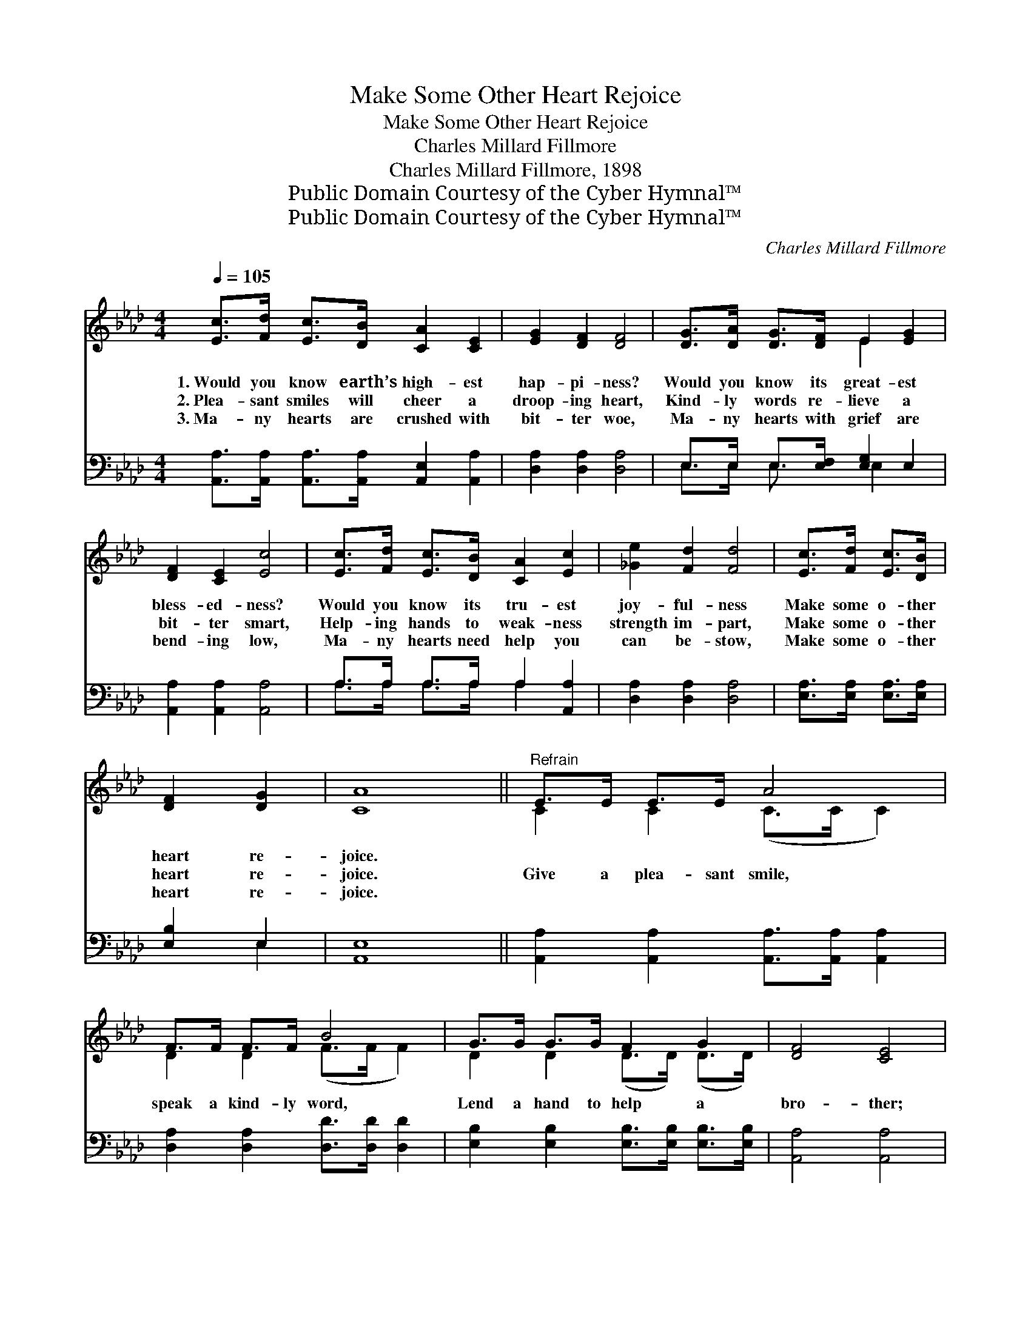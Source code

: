 X:1
T:Make Some Other Heart Rejoice
T:Make Some Other Heart Rejoice
T:Charles Millard Fillmore
T:Charles Millard Fillmore, 1898
T:Public Domain Courtesy of the Cyber Hymnal™
T:Public Domain Courtesy of the Cyber Hymnal™
C:Charles Millard Fillmore
Z:Public Domain
Z:Courtesy of the Cyber Hymnal™
%%score ( 1 2 ) ( 3 4 )
L:1/8
Q:1/4=105
M:4/4
K:Ab
V:1 treble 
V:2 treble 
V:3 bass 
V:4 bass 
V:1
 [Ec]>[Fd] [Ec]>[DB] [CA]2 [CE]2 | [EG]2 [DF]2 [DF]4 | [DG]>[DA] [DG]>[DF] E2 [EG]2 | %3
w: 1.~Would you know earth’s high- est|hap- pi- ness?|Would you know its great- est|
w: 2.~Plea- sant smiles will cheer a|droop- ing heart,|Kind- ly words re- lieve a|
w: 3.~Ma- ny hearts are crushed with|bit- ter woe,|Ma- ny hearts with grief are|
 [DF]2 [CE]2 [Ec]4 | [Ec]>[Fd] [Ec]>[DB] [CA]2 [Ec]2 | [_Ge]2 [Fd]2 [Fd]4 | [Ec]>[Fd] [Ec]>[DB] | %7
w: bless- ed- ness?|Would you know its tru- est|joy- ful- ness|Make some o- ther|
w: bit- ter smart,|Help- ing hands to weak- ness|strength im- part,|Make some o- ther|
w: bend- ing low,|Ma- ny hearts need help you|can be- stow,|Make some o- ther|
 [DF]2 [DG]2 | [CA]8 ||"^Refrain" E>E E>E A4 | F>F F>F B4 | G>G G>G F2 G2 | [DF]4 [CE]4 | %13
w: heart re-|joice.|||||
w: heart re-|joice.|Give a plea- sant smile,|speak a kind- ly word,|Lend a hand to help a|bro- ther;|
w: heart re-|joice.|||||
 c>c c>c e4 | d>d d>d F4 | G>G G>G F2 G2 | [DB]4 [CA]4 |] %17
w: ||||
w: Give a plea- sant smile,|speak a kind- ly word,|Lend a hand to help an-|o- ther.|
w: ||||
V:2
 x8 | x8 | x4 E2 x2 | x8 | x8 | x8 | x4 | x4 | x8 || C2 C2 (C>C C2) | D2 D2 (F>F F2) | %11
 D2 D2 (D>D) (D>D) | x8 | E2 E2 (_G>G G2) | F2 F2 (D>D D2) | D2 D2 (D>D) (D>D) | x8 |] %17
V:3
 [A,,A,]>[A,,A,] [A,,A,]>[A,,A,] [A,,E,]2 [A,,A,]2 | [D,A,]2 [D,A,]2 [D,A,]4 | %2
 E,>E, E,>[E,F,] [E,G,]2 E,2 | [A,,A,]2 [A,,A,]2 [A,,A,]4 | A,>A, A,>A, A,2 [A,,A,]2 | %5
 [D,A,]2 [D,A,]2 [D,A,]4 | [E,A,]>[E,A,] [E,A,]>[E,A,] | [E,B,]2 E,2 | [A,,E,]8 || %9
 [A,,A,]2 [A,,A,]2 [A,,A,]>[A,,A,] [A,,A,]2 | [D,A,]2 [D,A,]2 [D,D]>[D,D] [D,D]2 | %11
 [E,B,]2 [E,B,]2 [E,B,]>[E,B,] [E,B,]>[E,B,] | [A,,A,]4 [A,,A,]4 | %13
 [A,,A,]2 [A,,A,]2 [C,A,]>[C,A,] [C,A,]2 | [D,A,]2 [D,A,]2 [D,A,]>[D,A,] [D,A,]2 | %15
 E,2 E,2 [E,B,]>[E,B,] [E,B,]>[E,B,] | [E,G,]4 [A,,A,]4 |] %17
V:4
 x8 | x8 | E,>E, E,3/2 x E,2 x3/2 | x8 | A,>A, A,>A, A,2 x2 | x8 | x4 | x2 E,2 | x8 || x8 | x8 | %11
 x8 | x8 | x8 | x8 | E,2 E,2 x4 | x8 |] %17

